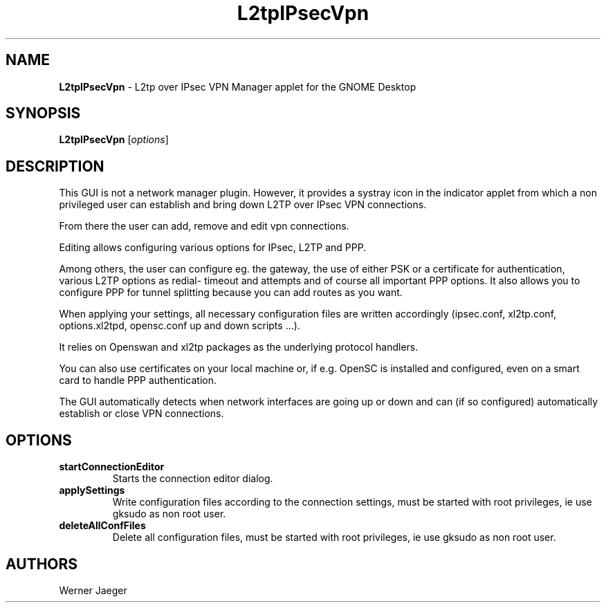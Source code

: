 .TH L2tpIPsecVpn 1 "3 Aug 2012" "version 1.0.8"
.SH NAME
\fBL2tpIPsecVpn\fP \- L2tp over IPsec VPN Manager applet for the GNOME Desktop

.SH SYNOPSIS
.B L2tpIPsecVpn
[\fIoptions\fR]
.SH DESCRIPTION
This GUI is not a network manager plugin. However, it provides a systray
icon in the indicator applet from which a non privileged user can establish
and bring down L2TP over IPsec VPN connections.

From there the user can add, remove and edit vpn connections.

Editing allows configuring various options for IPsec, L2TP and PPP.

Among others, the user can configure eg. the gateway, the use of either
PSK or a certificate for authentication, various L2TP options as redial-
timeout and attempts and of course all important PPP options. It also
allows you to configure PPP for tunnel splitting because you can add
routes as you want.

When applying your settings, all necessary configuration files are written
accordingly (ipsec.conf, xl2tp.conf, options.xl2tpd, opensc.conf up and
down scripts ...).

It relies on Openswan and xl2tp packages as the underlying protocol
handlers.

You can also use certificates on your local machine or, if e.g. OpenSC is
installed and configured, even on a smart card to handle PPP
authentication.

The GUI automatically detects when network interfaces are going up or
down and can (if so configured) automatically establish or close VPN
connections.

.LP
.SH OPTIONS

.TP
\fBstartConnectionEditor\fR
Starts the connection editor dialog.

.TP
\fBapplySettings\fR
Write configuration files according to the connection settings, must be
started with root privileges, ie use gksudo as non root user.

.TP
\fBdeleteAllConfFiles\fR
Delete all configuration files, must be
started with root privileges, ie use gksudo as non root user.

.SH AUTHORS
Werner Jaeger

